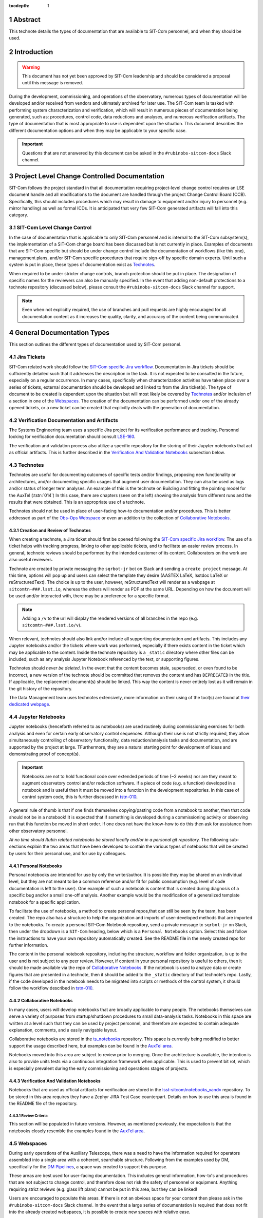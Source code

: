 :tocdepth: 1

.. sectnum::

.. Metadata such as the title, authors, and description are set in metadata.yaml

Abstract
========

This technote details the types of documentation that are available to SIT-Com personnel, and when they should be used.

Introduction
============

.. warning::

   This document has not yet been approved by SIT-Com leadership and should be considered a proposal until this message is removed.

During the development, commissioning, and operations of the observatory, numerous types of documentation will be developed and/or received from vendors and ultimately archived for later use.
The SIT-Com team is tasked with performing system characterization and verification, which will result in numerous pieces of documentation being generated, such as: procedures, control code, data reductions and analyses, and numerous verification artifacts.
The type of documentation that is most appropriate to use is dependent upon the situation.
This document describes the different documentation options and when they may be applicable to your specific case.

.. Important::
   
   Questions that are not answered by this document can be asked in the ``#rubinobs-sitcom-docs`` Slack channel. 


Project Level Change Controlled Documentation
=============================================

SIT-Com follows the project standard in that all documentation requiring project-level change control requires an LSE document handle and all modifications to the document are handled through the project Change Control Board (CCB).
Specifically, this should includes procedures which may result in damage to equipment and/or injury to personnel (e.g. mirror handling) as well as formal ICDs.
It is anticipated that very few SIT-Com generated artifacts will fall into this category.

SIT-Com Level Change Control
^^^^^^^^^^^^^^^^^^^^^^^^^^^^

In the case of documentation that is applicable to only SIT-Com personnel and is internal to the SIT-Com subsystem(s), the implementation of a SIT-Com change board has been discussed but is not currently in place.
Examples of documents that are SIT-Com specific but should be under change control include the documentation of workflows (like this one), management plans, and/or SIT-Com specific procedures that require sign-off by specific domain experts.
Until such a system is put in place, these types of documentation exist as `Technotes`_.

When required to be under stricter change controls, branch protection should be put in place.
The designation of specific names for the reviewers can also be manually specified.
In the event that adding non-default protections to a technote repository (discussed below), please consult the ``#rubinobs-sitcom-docs`` Slack channel for support.

.. note::

   Even when not explicitly required, the use of branches and pull requests are highly encouraged for all documentation content as it increases the quality, clarity, and accuracy of the content being communicated.

General Documentation Types
===========================

This section outlines the different types of documentation used by SIT-Com personel.

Jira Tickets
^^^^^^^^^^^^

SIT-Com related work should follow the `SIT-Com specific Jira workflow <https://sitcomtn-023.lsst.io/>`_.
Documentation in Jira tickets should be sufficiently detailed such that it addresses the description in the task.
It is not expected to be consulted in the future, especially on a regular occurrence. 
In many cases, specifically when characterization activities have taken place over a series of tickets, external documentation should be developed and linked to from the Jira ticket(s).
The type of document to be created is dependent upon the situation but will most likely be covered by `Technotes`_ and/or inclusion of a section in one of the `Webspaces`_.
The creation of the documentation can be performed under one of the already opened tickets, or a new ticket can be created that explicitly deals with the generation of documentation.


Verification Documentation and Artifacts
^^^^^^^^^^^^^^^^^^^^^^^^^^^^^^^^^^^^^^^^

The Systems Engineering team uses a specific Jira project for its verification performance and tracking.
Personnel looking for verification documentation should consult `LSE-160 <ls.st/LSE-160>`_.

The verification and validation process also utilize a specific repository for the storing of their Jupyter notebooks that act as official artifacts.
This is further described in the `Verification And Validation Notebooks`_ subsection below.


Technotes
^^^^^^^^^

Technotes are useful for documenting outcomes of specific tests and/or findings, proposing new functionality or architectures, and/or documenting specific usages that augment user documentation.
They can also be used as logs and/or status of longer term analyses.
An example of this is the technote on Building and fitting the pointing model for the AuxTel (:tstn:`014`)
In this case, there are chapters (seen on the left) showing the analysis from different runs and the results that were obtained.
This is an appropriate use of a technote.

Technotes should not be used in place of user-facing how-to documentation and/or procedures. 
This is better addressed as part of the `Obs-Ops Webspace`_ or even an addition to the collection of `Collaborative Notebooks`_.

Creation and Review of Technotes
--------------------------------

When creating a technote, a Jira ticket should first be opened following the `SIT-Com specific Jira workflow <https://sitcomtn-023.lsst.io/>`_.
The use of a ticket helps with tracking progress, linking to other applicable tickets, and to facilitate an easier review process.
In general, technote reviews should be performed by the intended customer of its content.
Collaborators on the work are also useful reviewers.

Technote are created by private messaging the ``sqrbot-jr`` bot on Slack and sending a ``create project`` message.
At this time, options will pop up and users can select the template they desire (AASTEX LaTeX, lsstdoc LaTeX or reStructuredText).
The choice is up to the user, however, reStructuredText will render as a webpage at ``sitcomtn-###.lsst.io``, whereas the others will render as PDF at the same URL.
Depending on how the document will be used and/or interacted with, there may be a preference for a specific format.

.. note::

   Adding a ``/v`` to the url will display the rendered versions of all branches in the repo (e.g. ``sitcomtn-###.lsst.io/v``).

When relevant, technotes should also link and/or include all supporting documentation and artifacts.
This includes any Jupyter notebooks and/or the tickets where work was performed, especially if there exists content in the ticket which may be applicable to the content.
Inside the technote repository is a ``_static`` directory where other files can be included, such as any analysis Jupyter Notebook referenced by the text, or supporting figures.

Technotes should *never be deleted*.
In the event that the content becomes stale, superseded, or even found to be incorrect, a new version of the technote should be committed that removes the content and has ``DEPRECATED`` in the title.
If applicable, the replacement document(s) should be linked.
This way the content is never entirely lost as it will remain in the git history of the repository.

The Data Management team uses technotes extensively, more information on their using of the tool(s) are found at `their dedicated webpage <https://developer.lsst.io/project-docs/technotes.html>`_.


Jupyter Notebooks
^^^^^^^^^^^^^^^^^

Jupyter notebooks (henceforth referred to as notebooks) are used routinely during commissioning exercises for both analysis and even for certain early observatory control sequences.
Although their use is not strictly required, they allow simultaneously controlling of observatory functionality, data reduction/analysis tasks and documentation, and are supported by the project at large. 
TFurthermore, they are a natural starting point for development of ideas and demonstrating proof of concept(s). 

.. Important::

   Notebooks are not to hold functional code over extended periods of time (~2 weeks) nor are they meant to augment observatory control and/or reduction software. 
   If a piece of code (e.g. a function) developed in a notebook and is useful then it must be moved into a function in the development repositories.
   In this case of control system code, this is further  discussed in `tstn-010 <https://tstn-010.lsst.io/>`_.

A general rule of thumb is that if one finds themselves copying/pasting code from a notebook to another, then that code should not be in a notebook! 
It is expected that if something is developed during a commissioning activity or observing run that this function be moved in short order. 
If one does not have the know-how to do this then ask for assistance from other observatory personnel.

*At no time should Rubin related notebooks be stored locally and/or in a personal git repository.*
The following sub-sections explain the two areas that have been developed to contain the various types of notebooks that will be created by users for their personal use, and for use by colleagues.

Personal Notebooks
------------------

Personal notebooks are intended for use by only the writer/author.
It is possible they may be shared on an individual level, but they are not meant to be a common reference and/or fit for public consumption (e.g. level of code documentation is left to the user).
One example of such a notebook is content that is created during diagnosis of a specific bug and/or a small one-off analysis.
Another example would be the modification of a generalized template notebook for a specific application.

To facilitate the use of notebooks, a method to create personal repos,that can still be seen by the team, has been created.
The repo also has a structure to help the organization and imports of user-developed methods that are imported to the notebooks.
To create a personal SIT-Com Notebook repository, send a private message to ``sqrbot-jr`` on Slack, then under the dropdown is a ``SIT-Com`` heading, below which is a ``Personal Notebooks`` option.
Select this and follow the instructions to have your own repository automatically created.
See the README file in the newly created repo for further information.

The content in the personal notebook repository, including the structure, workflow and folder organization, is up to the user and is not subject to any peer review.
However, if content in your personal repository is useful to others, then it should be made available via the repo of `Collaborative Notebooks`_.
If the notebook is used to analyze data or create figures that are presented in a technote, then it should be added to the ``_static`` directory of that technote's repo.
Lastly, if the code developed in the notebook needs to be migrated into scripts or methods of the control system, it should follow the workflow described in `tstn-010 <https://tstn-010.lsst.io/>`_.

Collaborative Notebooks
-----------------------

In many cases, users will develop notebooks that are broadly applicable to many people.
The notebooks themselves can serve a variety of purposes from startup/shutdown procedures to small data-analysis tasks.
Notebooks in this space are written at a level such that they can be used by project personnel, and therefore are expected to contain adequate explanation, comments, and a easily navigable layout.

Collaborative notebooks are stored in the `ts_notebooks <https://github.com/lsst-ts/ts_Notebooks>`_ repository.
This space is currently being modified to better support the usage described here, but examples can be found in the `AuxTel area <https://github.com/lsst-ts/ts_notebooks/tree/develop/procedures/auxtel>`_.

Notebooks moved into this area are subject to review prior to merging.
Once the architecture is available, the intention is also to provide units tests via a continuous integration framework when applicable.
This is used to prevent bit rot, which is especially prevalent during the early commissioning and operations stages of projects.

Verification And Validation Notebooks
-------------------------------------

Notebooks that are used as official artifacts for verification are stored in the `lsst-sitcom/notebooks_vandv <https://github.com/lsst-sitcom/notebooks_vandv>`_ repository.
To be stored in this area requires they have a Zephyr JIRA Test Case counterpart.
Details on how to use this area is found in the README file of the repository.

Review Criteria
"""""""""""""""

This section will be populated in future versions.
However, as mentioned previously, the expectation is that the notebooks closely resemble the examples found in the `AuxTel area <https://github.com/lsst-ts/ts_notebooks/tree/develop/procedures/auxtel>`_.

Webspaces
^^^^^^^^^

During early operations of the Auxiliary Telescope, there was a need to have the information required for operators assembled into a single area with a coherent, searchable structure.
Following from the examples used by DM, specifically for the `DM Pipelines <pipelines.lsst.io>`_, a space was created to support this purpose.

These areas are best used for user-facing documentation.
This includes general information, how-to's and procedures that are not subject to change control, and therefore does not risk the safety of personnel or equipment.
Anything requiring strict reviews (e.g. glass lift plans) cannot be put in this area, but they can be linked!

Users are encouraged to populate this areas.
If there is not an obvious space for your content then please ask in the ``#rubinobs-sitcom-docs`` Slack channel.
In the event that a large series of documentation is required that does not fit into the already created webspaces, it is possible to create new spaces with relative ease.

Eventually, it is anticipated that there will be a more structured high-level website that will serve as a standardized place to begin navigating to the desired document.
Until that infrastructure exists, which will also support reStructuredText (meaning all the content is easily movable), this area provides the space where content can be easily added, used immediately, and moved to it's final destination with ease at a later date.

Obs-Ops Webspace
----------------

The `Obs-Ops Webspace <obs-ops.lsst.org>`_ is being populated to assist with on-site commissioning and operations related activities.
The content largely comes from people performing the tests and/or nightly operations.
For the moment, the content being added is focused on observing procedures and/or required reference material, but the larger goal is for each of the areas to link to any other applicable documentation that could be stored in technotes, Docushare, or other areas.


Obs-Control Webspace
--------------------

The `Obs-Control Webspace <obs-controls.lsst.org>`_ fulfils the same purpose as the `Obs-Ops Webspace`_, except it is focused on observatory control software.
This area is the first place to go when looking to learn more about the control system and how to use it.
SIT-Com users are encouraged to populate this page as well.
It is very common (and encouraged) to link content between this area and the `Obs-Ops Webspace`_.

.. note::

   Details on writing and documenting control software code are found in the `TSSW Developer Guide <https://tssw-developer.lsst.io/>`_.
   For DM-centric code, follow the `DM Developer Guide <https://developer.lsst.io/>`_.
   Both guides are based upon the same principles and have significant overlap.

Docushare
^^^^^^^^^

Docushare is used heavily inside the project, particularly for vendor documentation, contract documents, and project level change controlled documentation.
SIT-Com has a `specific collection inside Docushare <https://docushare.lsst.org/docushare/dsweb/View/Collection-26>`_ that is available for use.
Note that as part of the project-wide documentation working group, the area will be re-structured.

.. Make in-text citations with: :cite:`bibkey`.
.. Uncomment to use citations
.. .. rubric:: References
.. 
.. .. bibliography:: local.bib lsstbib/books.bib lsstbib/lsst.bib lsstbib/lsst-dm.bib lsstbib/refs.bib lsstbib/refs_ads.bib
..    :style: lsst_aa
